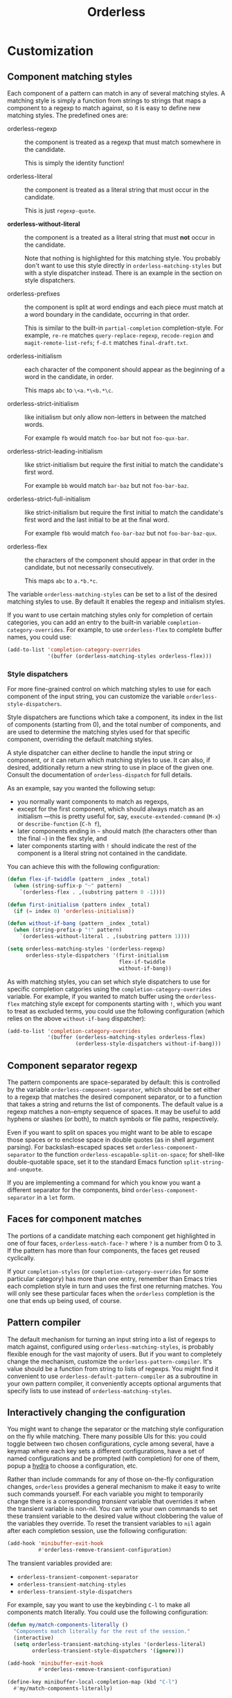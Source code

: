 #+TITLE: Orderless
#+OPTIONS: d:nil
#+EXPORT_FILE_NAME: orderless.texi
#+TEXINFO_DIR_CATEGORY: Emacs
#+TEXINFO_DIR_TITLE: Orderless: (orderless).
#+TEXINFO_DIR_DESC: Completion style for matching regexps in any order

:BADGES:
[[https://melpa.org/#/orderless][file:https://melpa.org/packages/orderless-badge.svg]]
[[https://stable.melpa.org/#/orderless][file:https://stable.melpa.org/packages/orderless-badge.svg]]
:END:

* COMMENT Overview
:PROPERTIES:
:TOC: :include all :ignore this
:END:

This package provides an =orderless= /completion style/ that divides the
pattern into space-separated components, and matches candidates that
match all of the components in any order. Each component can match in
any one of several ways: literally, as a regexp, as an initialism, in
the flex style, or as multiple word prefixes. By default, regexp and
initialism matches are enabled.

A completion style is a back-end for completion and is used from a
front-end that provides a completion UI. Any completion style can be
used with the default Emacs completion UI (sometimes called minibuffer
tab completion) or with the built-in Icomplete package (which is
similar to the more well-known Ido Mode). To use a completion style in
this fashion simply add it as an entry in the variables
=completion-styles= or =completion-category-overrides= (see their
documentation). Note that there is also the variable
=completion-category-defaults= which configures some completion styles
for special kinds of completion by default. If you want to use /only/
orderless, set that variable to nil.

With a bit of effort, it might still be possible to use =orderless= with
other completion UIs, even if those UIs don't support the standard
Emacs completion styles. Currently there is support for [[https://github.com/raxod502/selectrum][Selectrum]] and
[[https://github.com/abo-abo/swiper][Ivy]] (see below).

#+begin_src emacs-lisp
  (use-package orderless
    :ensure t
    :init (icomplete-mode) ; optional but recommended 
    :custom
    (completion-styles '(orderless)) 
    (completion-category-defaults nil)) ; optional
#+end_src

Alternatively, put =orderless.el= somewhere on your =load-path=, and use
the following configuration:

If you use MELPA, the easiest way to install =orderless= is via
=package-install=. If you use both MELPA and =use-package=, you can use:

#+begin_src emacs-lisp
  (require 'orderless)
  (setq completion-styles '(orderless)
        completion-category-defaults nil) ; optional
  (icomplete-mode) ; optional but recommended
#+end_src

(And of course, if you use another completion framework such as Ivy or
Helm, disable it.)

If you like the experience of using =orderless= with Icomplete, but wish
the candidates displayed vertically, you can use [[https://github.com/oantolin/icomplete-vertical][icomplete-vertical]],
[[https://github.com/raxod502/selectrum][Selectrum]] or [[https://github.com/abo-abo/swiper][Ivy]].

Bug reports are highly welcome and appreciated!

:CONTENTS:
- [[#screenshot][Screenshot]]
- [[#customization][Customization]]
  - [[#component-matching-styles][Component matching styles]]
    - [[#style-dispatchers][Style dispatchers]]
  - [[#component-separator-regexp][Component separator regexp]]
  - [[#faces-for-component-matches][Faces for component matches]]
  - [[#pattern-compiler][Pattern compiler]]
  - [[#interactively-changing-the-configuration][Interactively changing the configuration]]
- [[#integration-with-other-completion-uis][Integration with other completion UIs]]
  - [[#ivy][Ivy]]
  - [[#selectrum][Selectrum]]
  - [[#company][Company]]
- [[#related-packages][Related packages]]
  - [[#ivy-and-helm][Ivy and Helm]]
  - [[#prescient][Prescient]]
  - [[#restricting-to-current-matches-in-icicles-ido-and-ivy][Restricting to current matches: Icicles, Ido and Ivy]]
:END:

** Screenshot :noexport:

This is what it looks like to use =describe-function= (bound by default
to =C-h f=) to match =eis ff=. Notice that in this particular case =eis=
matched as an initialism, and =ff= matched as a regexp. The completion
UI in the screenshot is [[https://github.com/oantolin/icomplete-vertical][icomplete-vertical]] and the theme is
Protesilaos Stavrou's lovely [[https://gitlab.com/protesilaos/modus-themes][modus-operandi]].

[[images/describe-function-eis-ff.png]]

* Customization

** Component matching styles

Each component of a pattern can match in any of several matching
styles. A matching style is simply a function from strings to strings
that maps a component to a regexp to match against, so it is easy to
define new matching styles. The predefined ones are:

- orderless-regexp :: the component is treated as a regexp that must
  match somewhere in the candidate.

  This is simply the identity function!

- orderless-literal :: the component is treated as a literal string
  that must occur in the candidate.

  This is just =regexp-quote=.

- *orderless-without-literal* :: the component is a treated as a literal
  string that must *not* occur in the candidate.

  Note that nothing is highlighted for this matching style. You
  probably don't want to use this style directly in
  =orderless-matching-styles= but with a style dispatcher instead. There
  is an example in the section on style dispatchers.
  
- orderless-prefixes :: the component is split at word endings and
  each piece must match at a word boundary in the candidate, occurring
  in that order.

  This is similar to the built-in =partial-completion= completion-style.
  For example, =re-re= matches =query-replace-regexp=, =recode-region= and
  =magit-remote-list-refs=; =f-d.t= matches =final-draft.txt=.

- orderless-initialism :: each character of the component should appear
  as the beginning of a word in the candidate, in order.

  This maps =abc= to =\<a.*\<b.*\c=.

- orderless-strict-initialism :: like initialism but only allow
  non-letters in between the matched words.

  For example =fb= would match =foo-bar= but not =foo-qux-bar=.

- orderless-strict-leading-initialism :: like strict-initialism but
  require the first initial to match the candidate's first word.

  For example =bb= would match =bar-baz= but not =foo-bar-baz=.

- orderless-strict-full-initialism :: like strict-initialism but
  require the first initial to match the candidate's first word and the
  last initial to be at the final word.

  For example =fbb= would match =foo-bar-baz= but not =foo-bar-baz-qux=.

- orderless-flex :: the characters of the component should appear in
  that order in the candidate, but not necessarily consecutively.

  This maps =abc= to =a.*b.*c=.

The variable =orderless-matching-styles= can be set to a list of the
desired matching styles to use. By default it enables the regexp and
initialism styles.

If you want to use certain matching styles only for completion of
certain categories, you can add an entry to the built-in variable
=completion-category-overrides=. For example, to use =orderless-flex= to
complete buffer names, you could use:

#+begin_src emacs-lisp
  (add-to-list 'completion-category-overrides
               '(buffer (orderless-matching-styles orderless-flex)))
#+end_src

*** Style dispatchers

 For more fine-grained control on which matching styles to use for
 each component of the input string, you can customize the variable
 =orderless-style-dispatchers=.

 Style dispatchers are functions which take a component, its index in
 the list of components (starting from 0), and the total number of
 components, and are used to determine the matching styles used for
 that specific component, overriding the default matching styles.

 A style dispatcher can either decline to handle the input string or
 component, or it can return which matching styles to use. It can
 also, if desired, additionally return a new string to use in place of
 the given one. Consult the documentation of =orderless-dispatch= for
 full details.

 As an example, say you wanted the following setup:

 - you normally want components to match as regexps,
 - except for the first component, which should always match as an
   initialism ---this is pretty useful for, say,
   =execute-extended-command= (=M-x=) or =describe-function= (=C-h f=),
 - later components ending in =~= should match (the characters
   other than the final =~=) in the flex style, and
 - later components starting with =!= should indicate the rest of the
   component is a literal string not contained in the candidate.

 You can achieve this with the following configuration:

 #+begin_src emacs-lisp
   (defun flex-if-twiddle (pattern _index _total)
     (when (string-suffix-p "~" pattern)
       `(orderless-flex . ,(substring pattern 0 -1))))

   (defun first-initialism (pattern index _total)
     (if (= index 0) 'orderless-initialism))

   (defun without-if-bang (pattern _index _total)
     (when (string-prefix-p "!" pattern)
       `(orderless-without-literal . ,(substring pattern 1))))

   (setq orderless-matching-styles '(orderless-regexp)
         orderless-style-dispatchers '(first-initialism
                                       flex-if-twiddle
                                       without-if-bang))
 #+end_src

As with matching styles, you can set which style dispatchers to use
for specific completion catgories using the
=completion-category-overrides= variable. For example, if you wanted to
match buffer using the =orderless-flex= matching style except for
components starting with =!=, which you want to treat as excluded terms,
you could use the following configuration (which relies on the above
=without-if-bang= dispatcher):

#+begin_src emacs-lisp
  (add-to-list 'completion-category-overrides
               '(buffer (orderless-matching-styles orderless-flex)
                        (orderless-style-dispatchers without-if-bang)))
#+end_src


** Component separator regexp

The pattern components are space-separated by default: this is
controlled by the variable =orderless-component-separator=, which should
be set either to a regexp that matches the desired component
separator, or to a function that takes a string and returns the list
of components. The default value is a regexp matches a non-empty
sequence of spaces. It may be useful to add hyphens or slashes (or
both), to match symbols or file paths, respectively.

 Even if you want to split on spaces you might want to be able to
escape those spaces or to enclose space in double quotes (as in shell
argument parsing). For backslash-escaped spaces set
=orderless-component-separator= to the function
=orderless-escapable-split-on-space=; for shell-like double-quotable
space, set it to the standard Emacs function =split-string-and-unquote=.

If you are implementing a command for which you know you want a
different separator for the components, bind
=orderless-component-separator= in a =let= form.

** Faces for component matches

The portions of a candidate matching each component get highlighted in
one of four faces, =orderless-match-face-?= where =?= is a number from 0
to 3. If the pattern has more than four components, the faces get
reused cyclically.

If your =completion-styles= (or =completion-category-overrides= for some
particular category) has more than one entry, remember than Emacs
tries each completion style in turn and uses the first one returning
matches. You will only see these particular faces when the =orderless=
completion is the one that ends up being used, of course.

** Pattern compiler

The default mechanism for turning an input string into a list of
regexps to match against, configured using =orderless-matching-styles=,
is probably flexible enough for the vast majority of users. But if you
want to completely change the mechanism, customize the
=orderless-pattern-compiler=. It's value should be a function from
string to lists of regexps. You might find it convenient to use
=orderless-default-pattern-compiler= as a subroutine in your own pattern
compiler, it conveniently accepts optional arguments that specify
lists to use instead of =orderless-matching-styles=.

** Interactively changing the configuration

You might want to change the separator or the matching style
configuration on the fly while matching. There many possible UIs for
this: you could toggle between two chosen configurations, cycle among
several, have a keymap where each key sets a different configurations,
have a set of named configurations and be prompted (with completion)
for one of them, popup a [[https://github.com/abo-abo/hydra][hydra]] to choose a configuration, etc.

Rather than include commands for any of those on-the-fly configuration
changes, =orderless= provides a general mechanism to make it easy to
write such commands yourself. For each variable you might to
temporarily change there is a corresponding /transient/ variable that
overrides it when the transient variable is non-nil. You can write
your own commands to set these transient variable to the desired value
without clobbering the value of the variables they override. To reset
the transient variables to =nil= again after each completion session,
use the following configuration:

#+begin_src emacs-lisp
  (add-hook 'minibuffer-exit-hook
            #'orderless-remove-transient-configuration)
#+end_src

The transient variables provided are:

- =orderless-transient-component-separator=
- =orderless-transient-matching-styles=
- =orderless-transient-style-dispatchers=

For example, say you want to use the keybinding =C-l= to make all
components match literally. You could use the following configuration:

#+begin_src emacs-lisp
  (defun my/match-components-literally ()
    "Components match literally for the rest of the session."
    (interactive)
    (setq orderless-transient-matching-styles '(orderless-literal)
          orderless-transient-style-dispatchers '(ignore)))

  (add-hook 'minibuffer-exit-hook
            #'orderless-remove-transient-configuration)

  (define-key minibuffer-local-completion-map (kbd "C-l")
    #'my/match-components-literally)
#+end_src

Note that we also set =orderless-transient-style-dispatchers= to
='(ignore)=, to ensure no style dispatchers are used so the literal
matching does not get overridden. You may want to allow the
dispatchers in =orderless-style-dispatchers= to override, in which case
you'd set =orderless-transient-style-dispatchers= to =nil= or simply
remove that assignment.

* Integration with other completion UIs

Several excellent completion UIs exist for Emacs in third party
packages. They do have a tendency to forsake standard Emacs APIs, so
integration with them must be done on a case by case basis.

If you manage to use =orderless= with a completion UI not listed here,
please file an issue or make a pull request so others can benefit from
your effort. The functions =orderless-filter=,
=orderless-highlight-matches=, =orderless--highlight= and
=orderless--component-regexps= are likely to help with the
integration.

** Ivy

To use =orderless= from Ivy add this to your Ivy configuration:

#+begin_src emacs-lisp
  (setq ivy-re-builders-alist '((t . orderless-ivy-re-builder)))
#+end_src

** Selectrum

Recent versions of Selectrum use your configured completion styles by
default! To use =orderless= from Selectrum, you can either stick to that
default or add this to your Selectrum configuration:

#+begin_src emacs-lisp
  (setq selectrum-refine-candidates-function #'orderless-filter)
  (setq selectrum-highlight-candidates-function #'orderless-highlight-matches)
#+end_src

** Company

Company comes with a =company-capf= backend that uses the
completion-at-point functions, which in turn use completion styles.
This means that the =company-capf= backend will automatically use
=orderless=, no configuration necessary!

But there are a couple of points of discomfort:

1. Pressing SPC takes you out of completion, so with the default
   separator you are limited to one component, which is no fun. To fix
   this add a separator that is allowed to occur in identifiers, for
   example, for Emacs Lisp code you could use an ampersand:

   #+begin_src emacs-lisp
     (setq orderless-component-separator "[ &]")
   #+end_src

2. The matching portions of candidates aren't highlighted. That's
   because =company-capf= is hard-coded to look for the
   =completions-common-part= face, and it only use one face,
   =company-echo-common= to highlight candidates.

   So, while you can't get different faces for different components,
   you can at least get the matches highlighted in the sole available
   face with this configuration:

   #+begin_src emacs-lisp
     (defun just-one-face (fn &rest args)
       (let ((orderless-match-faces [completions-common-part]))
         (apply fn args)))

     (advice-add 'company-capf--candidates :around #'just-one-face)
   #+end_src

   (Aren't dynamically scoped variables and the advice system nifty?)

* Related packages

** Ivy and Helm

The well-known and hugely powerful completion frameworks [[https://github.com/abo-abo/swiper][Ivy]] and [[https://github.com/emacs-helm/helm][Helm]]
also provide for matching space-separated component regexps in any
order. In Ivy, this is done with the =ivy--regex-ignore-order= matcher.
In Helm, it is the default, called "multi pattern matching".

This package is significantly smaller than either of those because it
solely defines a completion style, meant to be used with the built-in
Icomplete completion UI, while both of those provide their own
completion UI (and many other cool features!).

It is worth pointing out that Helm does provide its multi pattern
matching as a completion style which could be used with Icomplete! (Ivy
does not.) So, Icomplete users could, instead of using this package,
install Helm and configure Icomplete to use it as follows:

#+begin_src emacs-lisp
  (require 'helm)
  (setq completion-styles '(helm))
  (icomplete-mode)
#+end_src

(Of course, if you install Helm, you might as well use the Helm UI in
=helm-mode= rather than Icomplete.)

** Prescient

The [[https://github.com/raxod502/prescient.el][prescient.el]] library also provides matching of space-separated
components in any order and it can be used with either the [[https://github.com/raxod502/selectrum][Selectrum]]
or [[https://github.com/abo-abo/swiper][Ivy]] completion UIs (it does not offer a completion-style that
could be used with Emacs' default completion UI or with Icomplete).
The components can be matched literally, as regexps, as initialisms or
in the flex style (called "fuzzy" in prescient). In addition to
matching, =prescient.el= also supports sorting of candidates (=orderless=
leaves that up to the candidate source and the completion UI).

** Restricting to current matches in Icicles, Ido and Ivy

An effect equivalent to matching multiple components in any order can
be achieved in completion frameworks that provide a way to restrict
further matching to the current list of candidates. If you use the
keybinding for restriction instead of =SPC= to separate your components,
you get out of order matching!

- [[https://www.emacswiki.org/emacs/Icicles][Icicles]] calls this /progressive completion/ and uses the
  =icicle-apropos-complete-and-narrow= command, bound to =S-SPC=, to do it.

- Ido has =ido-restrict-to-matches= and binds it to =C-SPC=.

- Ivy has =ivy-restrict-to-matches=, bound to =S-SPC=, so you can get the
  effect of out of order matching without using =ivy--regex-ignore-order=.

